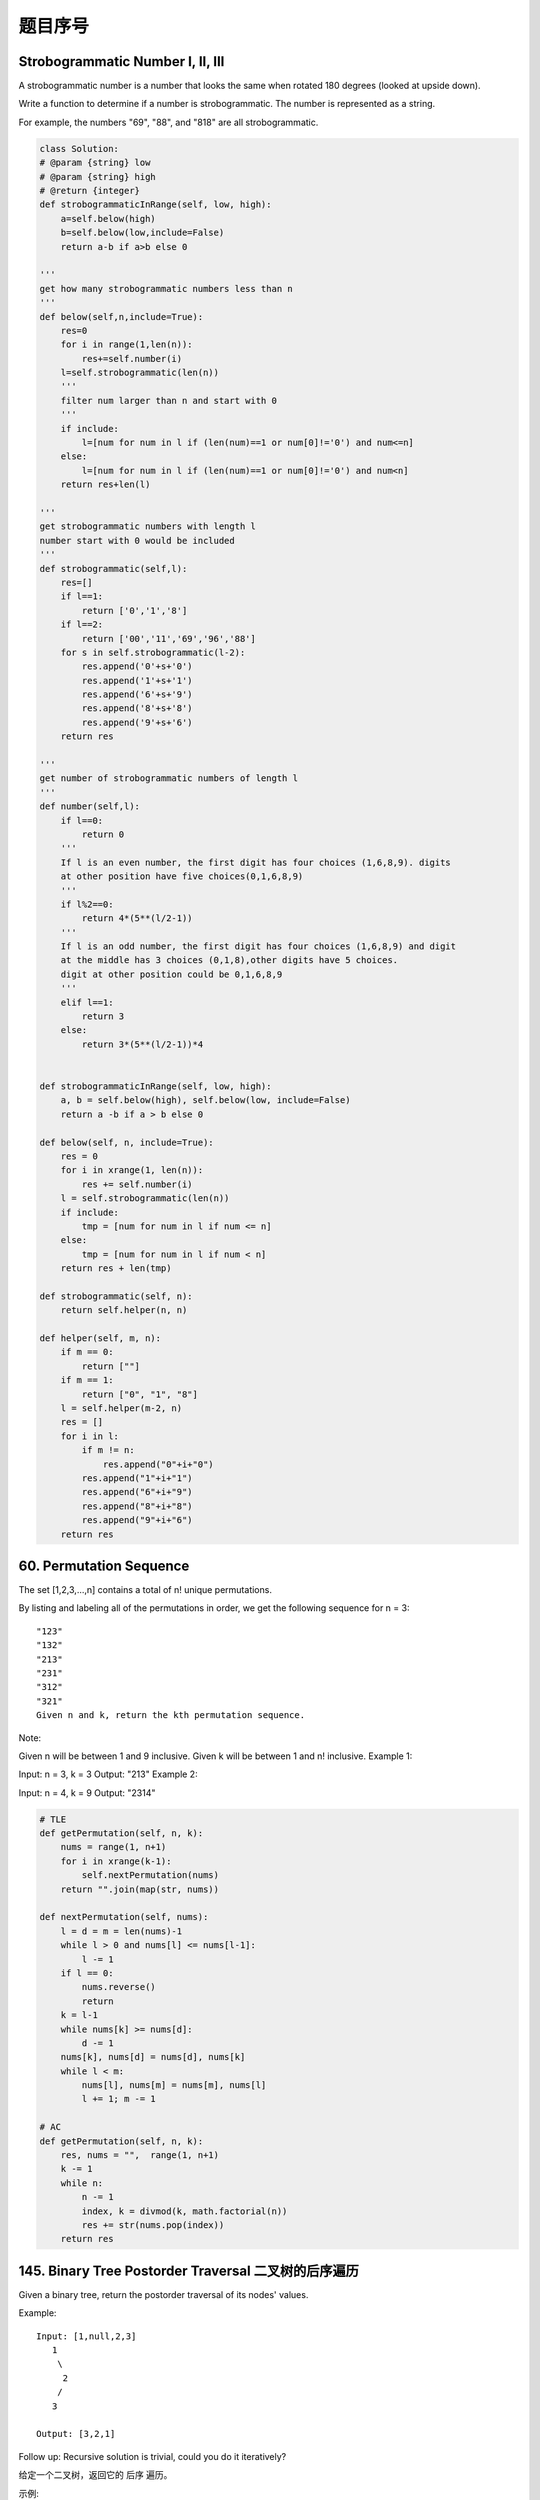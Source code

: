 题目序号 
============================================================





Strobogrammatic Number I, II, III
---------------------------------

A strobogrammatic number is a number that looks the same when rotated 180 degrees (looked at upside down).

Write a function to determine if a number is strobogrammatic. The number is represented as a string.

For example, the numbers "69", "88", and "818" are all strobogrammatic.


.. code-block:: python

    class Solution:
    # @param {string} low
    # @param {string} high
    # @return {integer}
    def strobogrammaticInRange(self, low, high):
        a=self.below(high)
        b=self.below(low,include=False)
        return a-b if a>b else 0

    '''
    get how many strobogrammatic numbers less than n
    '''
    def below(self,n,include=True):
        res=0
        for i in range(1,len(n)):
            res+=self.number(i)
        l=self.strobogrammatic(len(n))
        '''
        filter num larger than n and start with 0
        '''
        if include:
            l=[num for num in l if (len(num)==1 or num[0]!='0') and num<=n]
        else:
            l=[num for num in l if (len(num)==1 or num[0]!='0') and num<n]
        return res+len(l)

    '''
    get strobogrammatic numbers with length l
    number start with 0 would be included
    '''
    def strobogrammatic(self,l):
        res=[]
        if l==1:
            return ['0','1','8']
        if l==2:
            return ['00','11','69','96','88']
        for s in self.strobogrammatic(l-2):
            res.append('0'+s+'0')
            res.append('1'+s+'1')
            res.append('6'+s+'9')
            res.append('8'+s+'8')
            res.append('9'+s+'6')
        return res

    '''
    get number of strobogrammatic numbers of length l
    '''
    def number(self,l):
        if l==0:
            return 0
        '''
        If l is an even number, the first digit has four choices (1,6,8,9). digits 
        at other position have five choices(0,1,6,8,9)
        '''
        if l%2==0:
            return 4*(5**(l/2-1))
        '''
        If l is an odd number, the first digit has four choices (1,6,8,9) and digit 
        at the middle has 3 choices (0,1,8),other digits have 5 choices.
        digit at other position could be 0,1,6,8,9
        '''
        elif l==1:
            return 3
        else:
            return 3*(5**(l/2-1))*4 
        
        
    def strobogrammaticInRange(self, low, high):
        a, b = self.below(high), self.below(low, include=False) 
        return a -b if a > b else 0
        
    def below(self, n, include=True):
        res = 0
        for i in xrange(1, len(n)):
            res += self.number(i)
        l = self.strobogrammatic(len(n))
        if include:
            tmp = [num for num in l if num <= n]
        else:
            tmp = [num for num in l if num < n]
        return res + len(tmp)
        
    def strobogrammatic(self, n):
        return self.helper(n, n)
        
    def helper(self, m, n):
        if m == 0:
            return [""]
        if m == 1:
            return ["0", "1", "8"]
        l = self.helper(m-2, n)
        res = []
        for i in l:
            if m != n:
                res.append("0"+i+"0")
            res.append("1"+i+"1")
            res.append("6"+i+"9")
            res.append("8"+i+"8")
            res.append("9"+i+"6")
        return res

60. Permutation Sequence
------------------------

The set [1,2,3,...,n] contains a total of n! unique permutations.

By listing and labeling all of the permutations in order, we get the following sequence for n = 3:
::
    "123"
    "132"
    "213"
    "231"
    "312"
    "321"
    Given n and k, return the kth permutation sequence.

Note:

Given n will be between 1 and 9 inclusive.
Given k will be between 1 and n! inclusive.
Example 1:

Input: n = 3, k = 3
Output: "213"
Example 2:

Input: n = 4, k = 9
Output: "2314"

.. code-block:: python

    # TLE
    def getPermutation(self, n, k):
        nums = range(1, n+1)
        for i in xrange(k-1):
            self.nextPermutation(nums)
        return "".join(map(str, nums))
            
    def nextPermutation(self, nums):
        l = d = m = len(nums)-1
        while l > 0 and nums[l] <= nums[l-1]:
            l -= 1
        if l == 0:
            nums.reverse()
            return 
        k = l-1
        while nums[k] >= nums[d]:
            d -= 1
        nums[k], nums[d] = nums[d], nums[k]
        while l < m:
            nums[l], nums[m] = nums[m], nums[l]
            l += 1; m -= 1

    # AC
    def getPermutation(self, n, k):
        res, nums = "",  range(1, n+1)
        k -= 1
        while n:
            n -= 1
            index, k = divmod(k, math.factorial(n))
            res += str(nums.pop(index))
        return res


145. Binary Tree Postorder Traversal 二叉树的后序遍历
-----------------------------------------------------------


Given a binary tree, return the postorder traversal of its nodes' values.

Example:
::
    Input: [1,null,2,3]
       1
        \
         2
        /
       3

    Output: [3,2,1]

Follow up: Recursive solution is trivial, could you do it iteratively?


给定一个二叉树，返回它的 后序 遍历。

示例:

输入: [1,null,2,3]  
   1
    \
     2
    /
   3 

输出: [3,2,1]
进阶: 递归算法很简单，你可以通过迭代算法完成吗？

.. code-block:: python

    # recursively 
    def postorderTraversal1(self, root):
        res = []
        self.dfs(root, res)
        return res
        
    def dfs(self, root, res):
        if root:
            self.dfs(root.left, res)
            self.dfs(root.right, res)
            res.append(root.val)

    # iteratively        
    def postorderTraversal(self, root):
        res, stack = [], [root]
        while stack:
            node = stack.pop()
            if node:
                res.append(node.val)
                stack.append(node.left)
                stack.append(node.right)
        return res[::-1]    
        
        
    def postorderTraversal(self, root):
        res = []
        self.dfs(root, res)
        return res[::-1]

    def dfs(self, root, res):
        if root:
            res.append(root.val)
            self.dfs(root.right, res)
            self.dfs(root.left, res)
        
        
        
    The first is by postorder using a flag to indicate whether the node has been visited or not.

    class Solution:
        # @param {TreeNode} root
        # @return {integer[]}
        def postorderTraversal(self, root):
            traversal, stack = [], [(root, False)]
            while stack:
                node, visited = stack.pop()
                if node:
                    if visited:
                        # add to result if visited
                        traversal.append(node.val)
                    else:
                        # post-order
                        stack.append((node, True))
                        stack.append((node.right, False))
                        stack.append((node.left, False))

            return traversal
    The 2nd uses modified preorder (right subtree first). Then reverse the result.

    class Solution:
        # @param {TreeNode} root
        # @return {integer[]}
        def postorderTraversal(self, root):
            traversal, stack = [], [root]
            while stack:
                node = stack.pop()
                if node:
                    # pre-order, right first
                    traversal.append(node.val)
                    stack.append(node.left)
                    stack.append(node.right)

            # reverse result
            return traversal[::-1]  
    

241. Different Ways to Add Parentheses
--------------------------------------

Given a string of numbers and operators, return all possible results from computing all the different possible ways to group numbers and operators. The valid operators are +, - and *.

Example 1:
::
    Input: "2-1-1"
    Output: [0, 2]
    Explanation: 
    ((2-1)-1) = 0 
    (2-(1-1)) = 2

Example 2:
::
    Input: "2*3-4*5"
    Output: [-34, -14, -10, -10, 10]
    Explanation: 
    (2*(3-(4*5))) = -34 
    ((2*3)-(4*5)) = -14 
    ((2*(3-4))*5) = -10 
    (2*((3-4)*5)) = -10 
    (((2*3)-4)*5) = 10


.. code-block:: python

    def diffWaysToCompute(self, input):
        if input.isdigit():
            return [int(input)]
        res = []
        for i in xrange(len(input)):
            if input[i] in "-+*":
                res1 = self.diffWaysToCompute(input[:i])
                res2 = self.diffWaysToCompute(input[i+1:])
                for j in res1:
                    for k in res2:
                        res.append(self.helper(j, k, input[i]))
        return res
        
    def helper(self, m, n, op):
        if op == "+":
            return m+n
        elif op == "-":
            return m-n
        else:
            return m*n



     def diffWaysToCompute(self, input):
        if input.isdigit():
            return [eval(input)]
        res = []
        for i, s in enumerate(input):
            if s in "+-*":
                l = self.diffWaysToCompute(input[:i])
                r = self.diffWaysToCompute(input[i+1:])
                res.extend(self.compute(l, r, s))
        return res 
                
    def compute(self, l, r, op):
        return [eval(str(m)+op+str(n)) for m in l for n in r]



    def diffWaysToCompute(self, input):
        if input.isdigit():
            return [int(input)]
        res = []        
        for i in xrange(len(input)):
            if input[i] in "-+*":
                res1 = self.diffWaysToCompute(input[:i])
                res2 = self.diffWaysToCompute(input[i+1:])
                res += [eval(str(k)+input[i]+str(j)) for k in res1 for j in res2]            
        return res


        
    def diffWaysToCompute(self, input):
        if input.isdigit():
            return [int(input)]
        res = []
        for i in xrange(len(input)):
            if input[i] in "-+*":
                res1 = self.diffWaysToCompute(input[:i])
                res2 = self.diffWaysToCompute(input[i+1:])
                for j in res1:
                    for k in res2:
                        res.append(self.helper(j, k, input[i]))
        return res
        
    def helper(self, m, n, op):
        if op == "+":
            return m+n
        elif op == "-":
            return m-n
        else:
            return m*n  

.. code-block:: python

    def diffWaysToCompute(self, input):
        if input.isdigit():
            return [int(input)]
        res = []
        for i in xrange(len(input)):
            if input[i] in "-+*":
                res1 = self.diffWaysToCompute(input[:i])
                res2 = self.diffWaysToCompute(input[i+1:])
                for j in res1:
                    for k in res2:
                        res.append(self.helper(j, k, input[i]))
        return res
        
    def helper(self, m, n, op):
        if op == "+":
            return m+n
        elif op == "-":
            return m-n
        else:
            return m*n  
        
        
    An even shorter version:

     def diffWaysToCompute(self, input):
        if input.isdigit():
            return [eval(input)]
        res = []
        for i, s in enumerate(input):
            if s in "+-*":
                l = self.diffWaysToCompute(input[:i])
                r = self.diffWaysToCompute(input[i+1:])
                res.extend(self.compute(l, r, s))
        return res 
                
    def compute(self, l, r, op):
        return [eval(str(m)+op+str(n)) for m in l for n in r]   
        
        
    def diffWaysToCompute(self, input):
        if input.isdigit():
            return [int(input)]
        res = []        
        for i in xrange(len(input)):
            if input[i] in "-+*":
                res1 = self.diffWaysToCompute(input[:i])
                res2 = self.diffWaysToCompute(input[i+1:])
                res += [eval(str(k)+input[i]+str(j)) for k in res1 for j in res2]            
        return res  



130. Surrounded Regions
-----------------------

Given a 2D board containing 'X' and 'O' (the letter O), capture all regions surrounded by 'X'.

A region is captured by flipping all 'O's into 'X's in that surrounded region.

Example:
::
    X X X X
    X O O X
    X X O X
    X O X X
    After running your function, the board should be:

    X X X X
    X X X X
    X X X X
    X O X X

Explanation:

Surrounded regions shouldn’t be on the border, which means that any 'O' on the border of the board are not flipped to 'X'. Any 'O' that is not on the border and it is not connected to an 'O' on the border will be flipped to 'X'. Two cells are connected if they are adjacent cells connected horizontally or vertically.


.. code-block:: python

    # BFS
    def solve(self, board):
        queue = collections.deque([])
        for r in xrange(len(board)):
            for c in xrange(len(board[0])):
                if (r in [0, len(board)-1] or c in [0, len(board[0])-1]) and board[r][c] == "O":
                    queue.append((r, c))
        while queue:
            r, c = queue.popleft()
            if 0<=r<len(board) and 0<=c<len(board[0]) and board[r][c] == "O":
                board[r][c] = "D"
                queue.append((r-1, c)); queue.append((r+1, c))
                queue.append((r, c-1)); queue.append((r, c+1))
            
        for r in xrange(len(board)):
            for c in xrange(len(board[0])):
                if board[r][c] == "O":
                    board[r][c] = "X"
                elif board[r][c] == "D":
                    board[r][c] = "O"


        
    # BFS
    def solve(self, board):
        if not board:
            return 
        r, c = len(board), len(board[0])
        for i in xrange(r):
            self.bfs(board, i, 0); self.bfs(board, i, c-1)
        for j in xrange(1, c-1):
            self.bfs(board, 0, j); self.bfs(board, r-1, j)
        # recover the board at second time
        for i in xrange(r):
            for j in xrange(c):
                if board[i][j] == "D":
                    board[i][j] = "O"
                else:
                    board[i][j] = "X"
        
    def bfs(self, board, i, j):
        queue = collections.deque()
        if board[i][j] == "O":
            queue.append((i, j)); board[i][j] = "D"
        while queue:
            r, c = queue.popleft()
            if r > 0 and board[r-1][c] == "O": # up
                queue.append((r-1, c)); board[r-1][c] = "D"
            if r < len(board)-1 and board[r+1][c] == "O": # down
                queue.append((r+1, c)); board[r+1][c] = "D"
            if c > 0 and board[r][c-1] == "O": # left
                queue.append((r, c-1)); board[r][c-1] = "D"
            if c < len(board[0])-1 and board[r][c+1] == "O": # right
                queue.append((r, c+1)); board[r][c+1] = "D"
        
        
    Here is a version which bfs function is embedded inside solve function:

    # BFS 
    def solve(self, board):
        if not board:
            return 
        row, col = len(board), len(board[0])
        queue = collections.deque()
        for i in xrange(row):
            if board[i][0] == "O":
                queue.append((i, 0))
            if board[i][col-1] == "O":
                queue.append((i, col-1))
        for j in xrange(1, col-1): 
            if board[0][j] == "O":
                queue.append((0, j))
            if board[row-1][j] == "O":
                queue.append((row-1, j))
        while queue:
            r, c = queue.popleft()
            board[r][c] = "D"
            if r > 0 and board[r-1][c] == "O": # up
                queue.append((r-1, c))
            if r < row-1 and board[r+1][c] == "O": # down
                queue.append((r+1, c))
            if c > 0 and board[r][c-1] == "O": # left
                queue.append((r, c-1))
            if c < col-1 and board[r][c+1] == "O": # right
                queue.append((r, c+1))
        # recover the board at second time
        for i in xrange(row):
            for j in xrange(col):
                if board[i][j] == "D":
                    board[i][j] = "O"
                else:
                    board[i][j] = "X"
        
        

150. Evaluate Reverse Polish Notation
-------------------------------------

Evaluate the value of an arithmetic expression in Reverse Polish Notation.

Valid operators are +, -, *, /. Each operand may be an integer or another expression.

Note:

Division between two integers should truncate toward zero.
The given RPN expression is always valid. That means the expression would always evaluate to a result and there won't be any divide by zero operation.
Example 1:

Input: ["2", "1", "+", "3", "*"]
Output: 9
Explanation: ((2 + 1) * 3) = 9
Example 2:

Input: ["4", "13", "5", "/", "+"]
Output: 6
Explanation: (4 + (13 / 5)) = 6
Example 3:

Input: ["10", "6", "9", "3", "+", "-11", "*", "/", "*", "17", "+", "5", "+"]
Output: 22
Explanation: 
  ((10 * (6 / ((9 + 3) * -11))) + 17) + 5
= ((10 * (6 / (12 * -11))) + 17) + 5
= ((10 * (6 / -132)) + 17) + 5
= ((10 * 0) + 17) + 5
= (0 + 17) + 5
= 17 + 5
= 22

.. code-block:: python

    def evalRPN(self, tokens):
        stack = []
        for t in tokens:
            if t not in ["+", "-", "*", "/"]:
                stack.append(int(t))
            else:
                r, l = stack.pop(), stack.pop()
                if t == "+":
                    stack.append(l+r)
                elif t == "-":
                    stack.append(l-r)
                elif t == "*":
                    stack.append(l*r)
                else:
                    # here take care of the case like "1/-22",
                    # in Python 2.x, it returns -1, while in 
                    # Leetcode it should return 0
                    if l*r < 0 and l % r != 0:
                        stack.append(l/r+1)
                    else:
                        stack.append(l/r)
        return stack.pop()  
        
        
    class Solution:
    # @param tokens, a list of string
    # @return an integer
    def evalRPN(self, tokens):
        stack  = [] 
        for i in tokens:
            try:
                temp = int(i)
                stack.append(temp)
            except Exception, e:         
                b,a=stack[-1],stack[-2]
                stack.pop()
                stack.pop()
                if i == '+':    a = a+b
                elif i=='-':    a = a-b
                elif i=='*':    a = a*b
                elif i=='/':    a = int(a*1.0/b)
                stack.append(a)
               
        return stack[-1]    







	
	